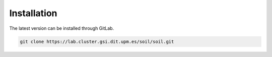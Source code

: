 Installation
------------
The latest version can be installed through GitLab.

.. code:: bash

   git clone https://lab.cluster.gsi.dit.upm.es/soil/soil.git